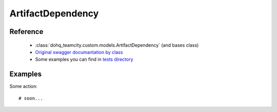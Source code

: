 ############
ArtifactDependency
############

Reference
========

  + :class:`dohq_teamcity.custom.models.ArtifactDependency` (and bases class)
  + `Original swagger documantation by class <https://github.com/devopshq/teamcity/blob/develop/docs-sphinx/swagger/models/ArtifactDependency.md>`_
  + Some examples you can find in `tests directory <https://github.com/devopshq/teamcity/blob/develop/test>`_

Examples
========
Some action::

    # soon...


